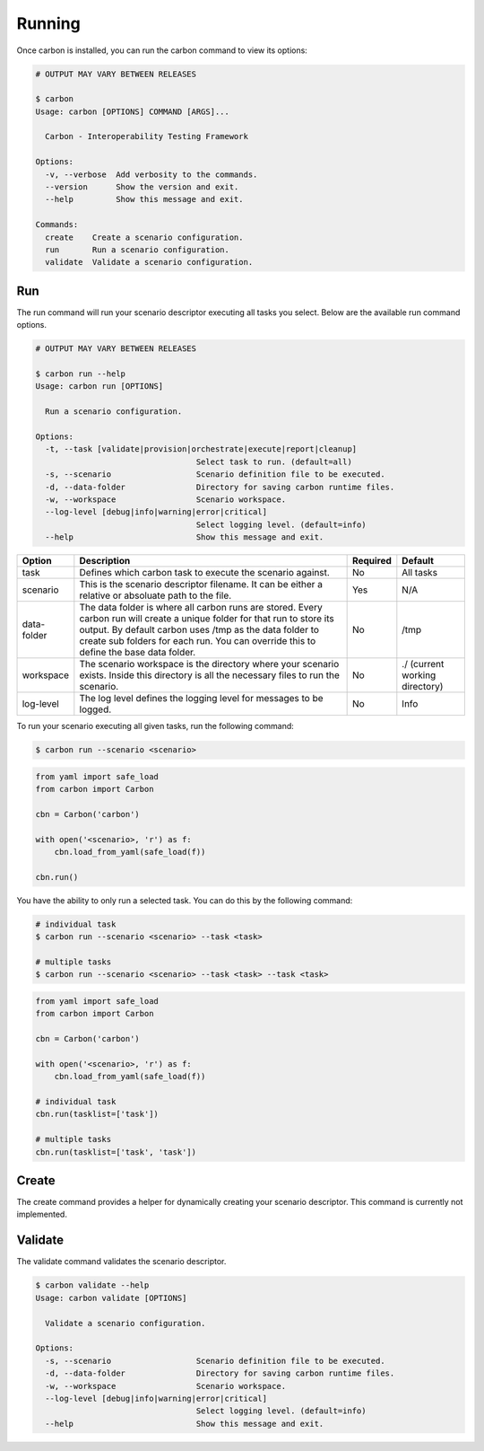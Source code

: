 Running
=======

Once carbon is installed, you can run the carbon command to view its options:

.. code-block:: bash

    # OUTPUT MAY VARY BETWEEN RELEASES

    $ carbon
    Usage: carbon [OPTIONS] COMMAND [ARGS]...

      Carbon - Interoperability Testing Framework

    Options:
      -v, --verbose  Add verbosity to the commands.
      --version      Show the version and exit.
      --help         Show this message and exit.

    Commands:
      create    Create a scenario configuration.
      run       Run a scenario configuration.
      validate  Validate a scenario configuration.

Run
---

The run command will run your scenario descriptor executing all tasks you
select. Below are the available run command options.

.. code-block:: bash

    # OUTPUT MAY VARY BETWEEN RELEASES

    $ carbon run --help
    Usage: carbon run [OPTIONS]

      Run a scenario configuration.

    Options:
      -t, --task [validate|provision|orchestrate|execute|report|cleanup]
                                      Select task to run. (default=all)
      -s, --scenario                  Scenario definition file to be executed.
      -d, --data-folder               Directory for saving carbon runtime files.
      -w, --workspace                 Scenario workspace.
      --log-level [debug|info|warning|error|critical]
                                      Select logging level. (default=info)
      --help                          Show this message and exit.

.. list-table::
    :widths: auto
    :header-rows: 1

    *   - Option
        - Description
        - Required
        - Default

    *   - task
        - Defines which carbon task to execute the scenario against.
        - No
        - All tasks

    *   - scenario
        - This is the scenario descriptor filename. It can be either a relative
          or absoluate path to the file.
        - Yes
        - N/A

    *   - data-folder
        - The data folder is where all carbon runs are stored. Every carbon
          run will create a unique folder for that run to store its output. By
          default carbon uses /tmp as the data folder to create sub folders for
          each run. You can override this to define the base data folder.
        - No
        - /tmp

    *   - workspace
        - The scenario workspace is the directory where your scenario exists.
          Inside this directory is all the necessary files to run the
          scenario.
        - No
        - ./ (current working directory)

    *   - log-level
        - The log level defines the logging level for messages to be logged.
        - No
        - Info

To run your scenario executing all given tasks, run the following command:

.. code-block:: bash

    $ carbon run --scenario <scenario>

.. code-block:: python

    from yaml import safe_load
    from carbon import Carbon

    cbn = Carbon('carbon')

    with open('<scenario>, 'r') as f:
        cbn.load_from_yaml(safe_load(f))

    cbn.run()


You have the ability to only run a selected task. You can do this by the
following command:

.. code-block:: bash

    # individual task
    $ carbon run --scenario <scenario> --task <task>

    # multiple tasks
    $ carbon run --scenario <scenario> --task <task> --task <task>

.. code-block:: python

    from yaml import safe_load
    from carbon import Carbon

    cbn = Carbon('carbon')

    with open('<scenario>, 'r') as f:
        cbn.load_from_yaml(safe_load(f))

    # individual task
    cbn.run(tasklist=['task'])

    # multiple tasks
    cbn.run(tasklist=['task', 'task'])

.. Mention about how they can pick up at a certain task

Create
------

The create command provides a helper for dynamically creating your scenario
descriptor.  This command is currently not implemented.

Validate
--------

The validate command validates the scenario descriptor.

.. code-block:: bash

    $ carbon validate --help
    Usage: carbon validate [OPTIONS]

      Validate a scenario configuration.

    Options:
      -s, --scenario                  Scenario definition file to be executed.
      -d, --data-folder               Directory for saving carbon runtime files.
      -w, --workspace                 Scenario workspace.
      --log-level [debug|info|warning|error|critical]
                                      Select logging level. (default=info)
      --help                          Show this message and exit.
